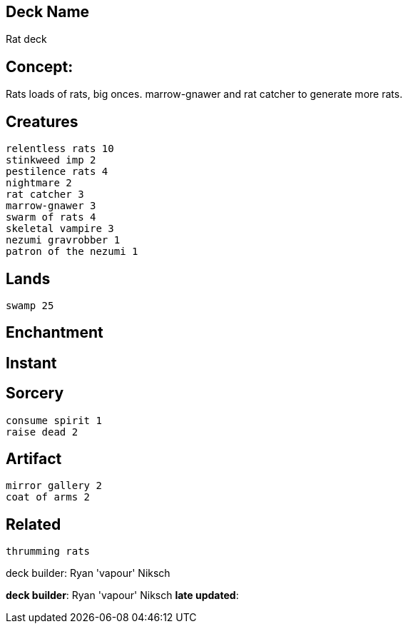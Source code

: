 == Deck Name
Rat deck



== Concept:
Rats loads of rats, big onces. marrow-gnawer and rat catcher to generate more rats.

== Creatures
----
relentless rats 10
stinkweed imp 2
pestilence rats 4
nightmare 2
rat catcher 3
marrow-gnawer 3
swarm of rats 4
skeletal vampire 3
nezumi gravrobber 1
patron of the nezumi 1
----


== Lands 
----
swamp 25
----


== Enchantment
----
----


== Instant
----
----


== Sorcery
----
consume spirit 1
raise dead 2
----


== Artifact
----
mirror gallery 2
coat of arms 2
----

== Related
----
thrumming rats
----




deck builder: Ryan 'vapour' Niksch


**deck builder**: Ryan 'vapour' Niksch
**late updated**: